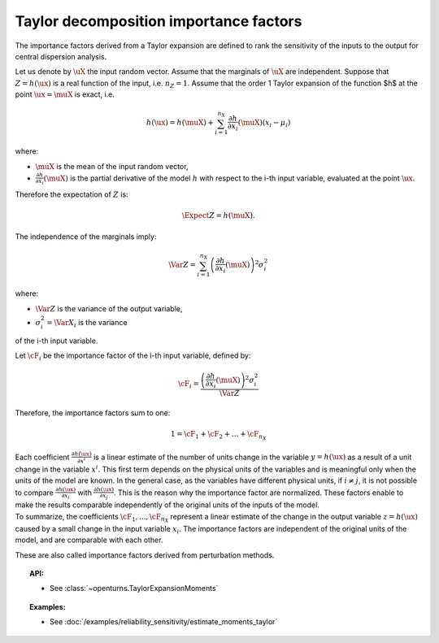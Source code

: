 .. _taylor_importance_factors:

Taylor decomposition importance factors
---------------------------------------

The importance factors derived from a Taylor expansion are
defined to rank the sensitivity of the inputs to 
the output for central dispersion analysis.

Let us denote by :math:`\uX` the input random vector. 
Assume that the marginals of :math:`\uX` are independent. 
Suppose that :math:`Z = h(\ux)` is a real function of the 
input, i.e. :math:`n_Z = 1`. 
Assume that the order 1 Taylor expansion of the function $h$ 
at the point :math:`\ux = \muX` is exact, i.e. 

  .. math::

     h(\ux) = h(\muX) 
	 + \sum_{i=1}^{n_X} \frac{\partial h}{\partial x_i} (\muX) (x_i - \mu_i)

where:

-  :math:`\muX` is the mean of the input random vector,

-  :math:`\frac{\partial h}{\partial x_i} (\muX)`
   is the partial derivative of the model :math:`h` 
   with respect to the i-th input variable, 
   evaluated at the point :math:`\ux`.

Therefore the expectation of :math:`Z` is: 

  .. math::

     \Expect{Z} = h(\muX).

The independence of the marginals imply:

  .. math::

     \Var Z = \sum_{i=1}^{n_X} \left(\frac{\partial h}{\partial x_i} (\muX)\right)^2 \sigma_i^2

where:

-  :math:`\Var Z` is the variance of the output variable,

-  :math:`\sigma_i^2 = \Var X_i` is the variance 
of the i-th input variable. 

Let :math:`\cF_i` be the importance factor of the i-th input 
variable, defined by:

  .. math::

     \cF_i = \frac{\left(\frac{\partial h}{\partial x_i} (\muX)\right)^2 \sigma_i^2}{\Var Z}

Therefore, the importance factors sum to one:

  .. math::

     1 = \cF_1 + \cF_2 + \ldots + \cF_{n_X}

| Each coefficient :math:`\frac{\partial h(\ux)}{\partial x^i}` is a
  linear estimate of the number of units change in the variable
  :math:`y=h(\ux)` as a result of a unit change in the variable
  :math:`x^i`. This first term depends on the physical units of the
  variables and is meaningful only when the units of the model are
  known. In the general case, as the variables have different physical
  units, if :math:`i\neq j`, it is not possible to compare 
  :math:`\frac{\partial h(\ux)}{\partial x_i}` with 
  :math:`\frac{\partial h(\ux)}{\partial x_j}`. 
  This is the reason why the importance factor are
  normalized. These factors enable to make the results
  comparable independently of the original units of the inputs of the
  model. 
| To summarize, the coefficients :math:`\cF_1, ..., \cF_{n_X}` 
  represent a linear estimate of the change in the output variable
  :math:`z = h(\ux)` caused by a small change in the input variable
  :math:`x_i`. The importance factors are independent of the original
  units of the model, and are comparable with each other.

These are also called importance factors derived from perturbation methods.


.. topic:: API:

    - See :class:`~openturns.TaylorExpansionMoments`


.. topic:: Examples:

    - See :doc:`/examples/reliability_sensitivity/estimate_moments_taylor`

